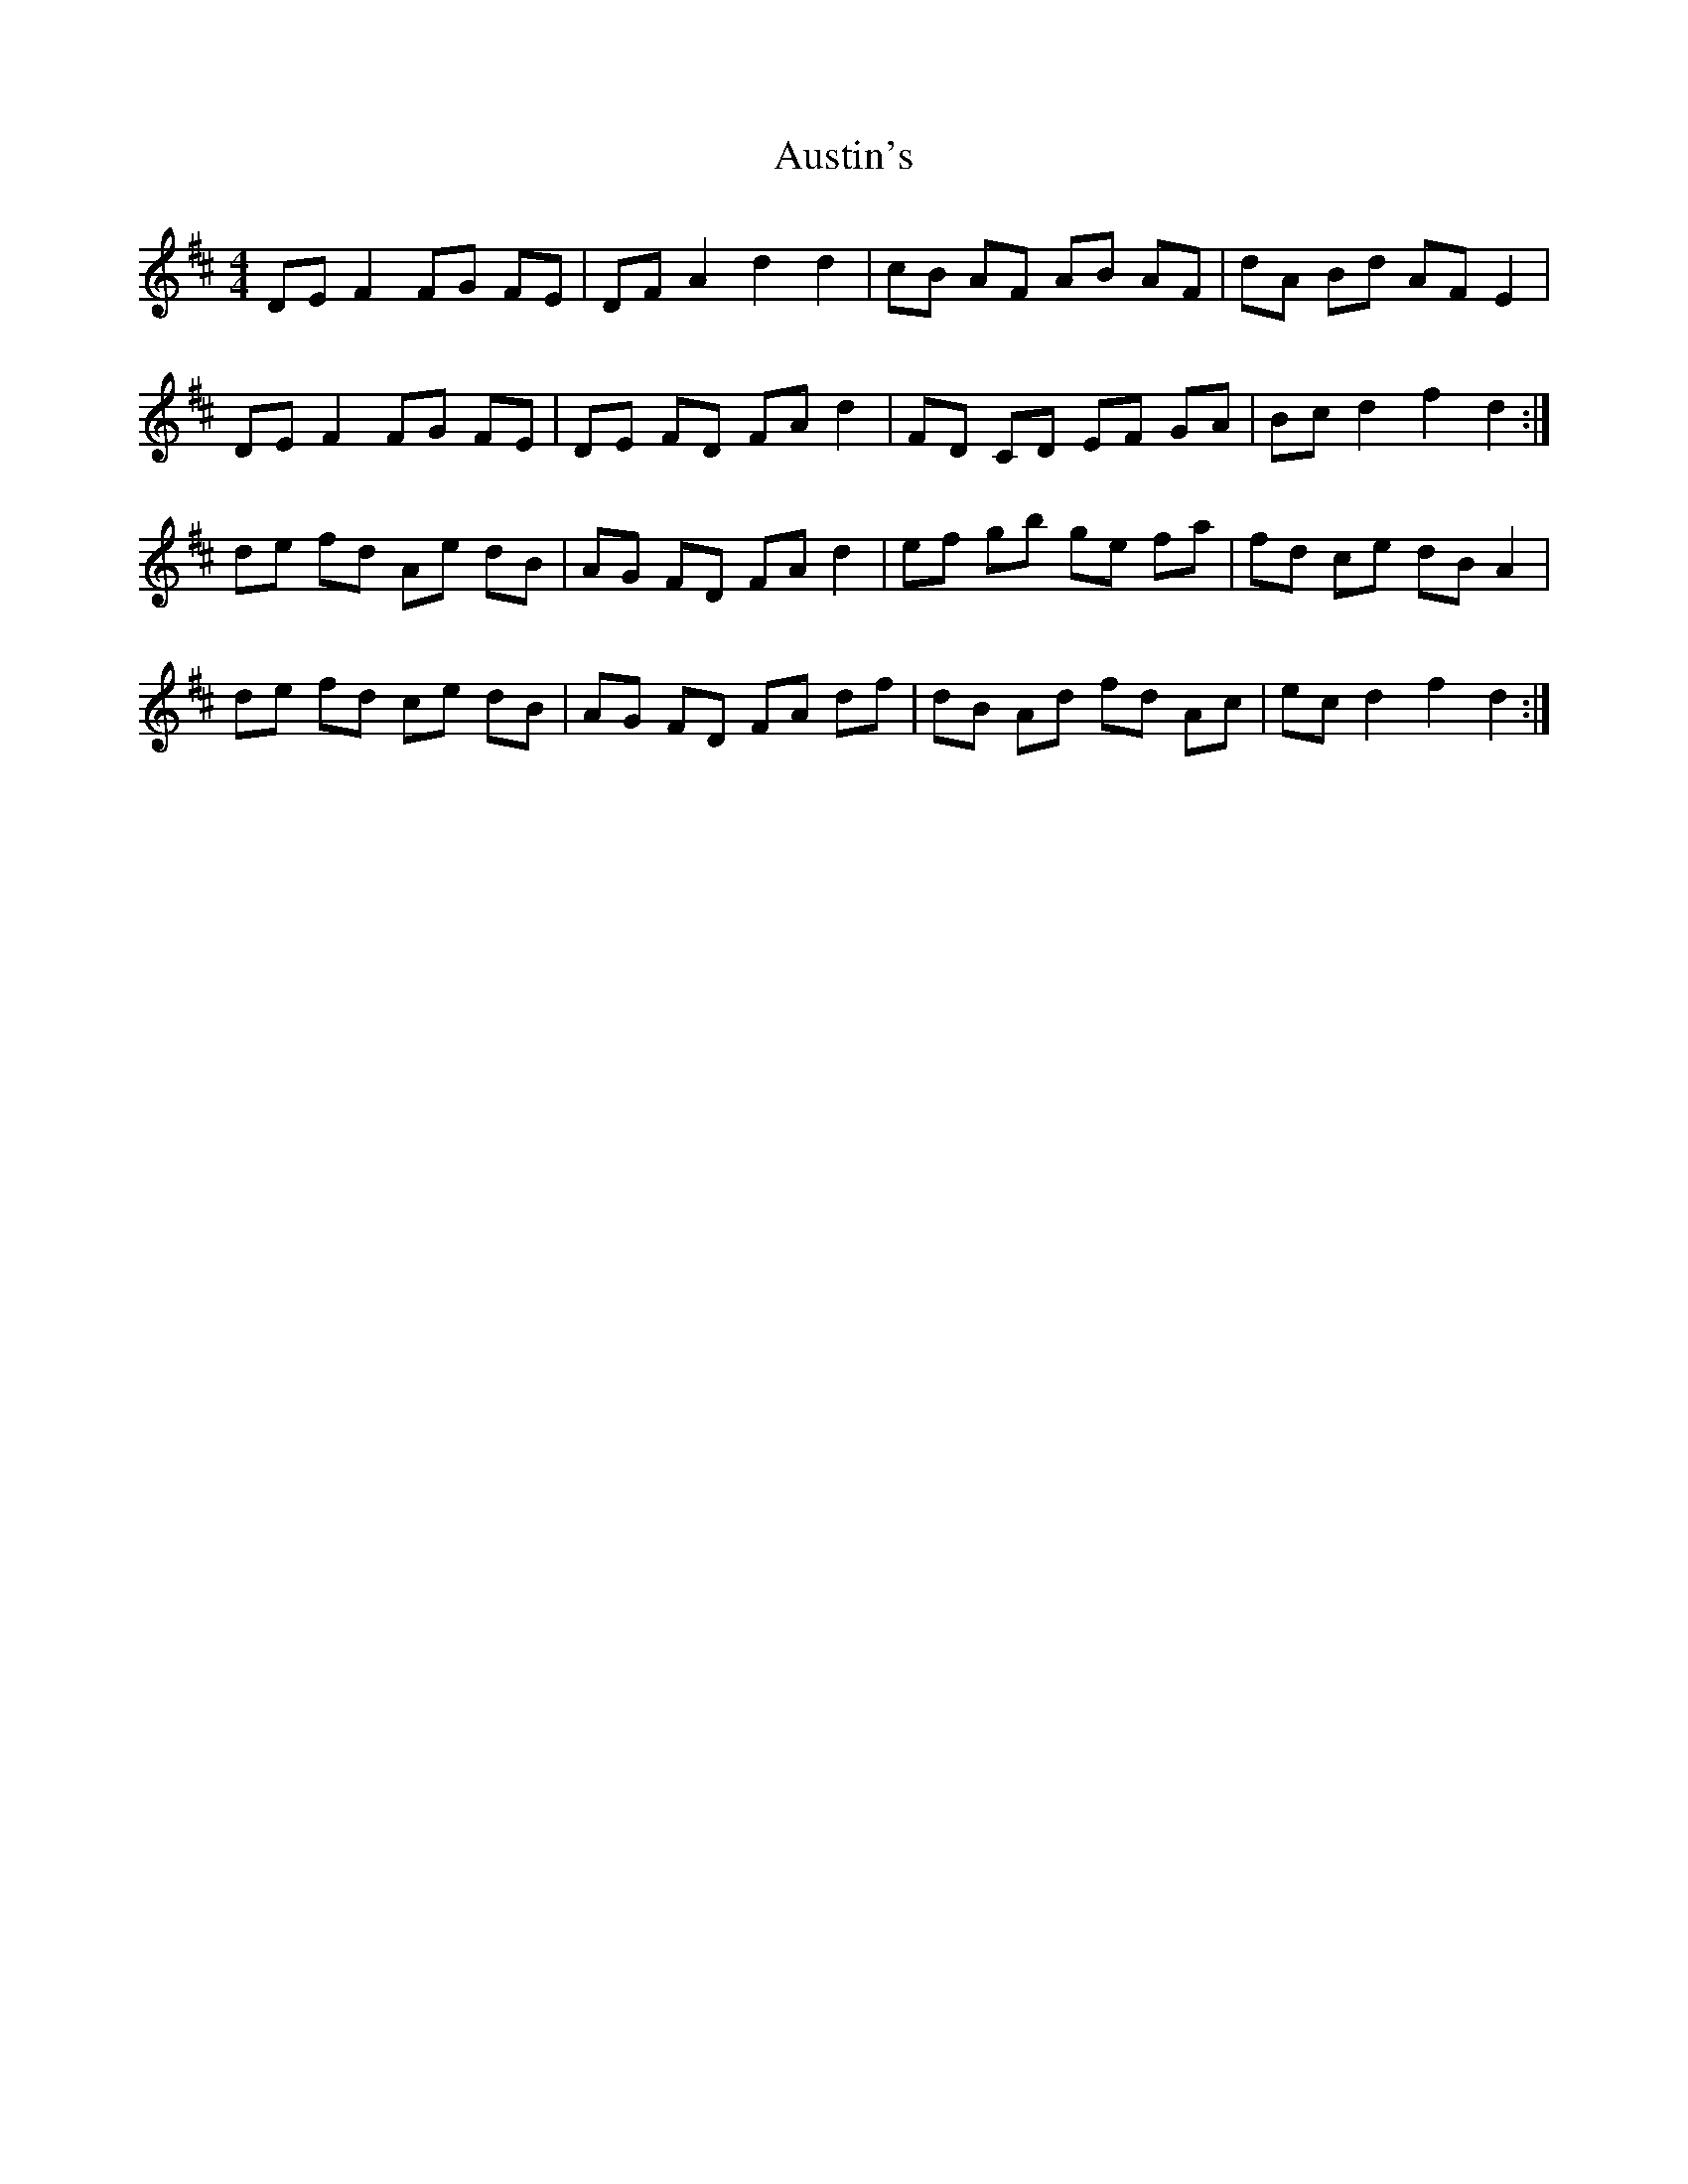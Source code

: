 X: 2196
T: Austin's
R: hornpipe
M: 4/4
K: Dmajor
DE F2 FG FE|DF A2 d2 d2|cB AF AB AF|dA Bd AF E2|
DE F2 FG FE|DE FD FA d2|FD CD EF GA|Bc d2 f2 d2:|
de fd Ae dB|AG FD FA d2|ef gb ge fa|fd ce dB A2|
de fd ce dB|AG FD FA df|dB Ad fd Ac|ec d2 f2 d2:|

